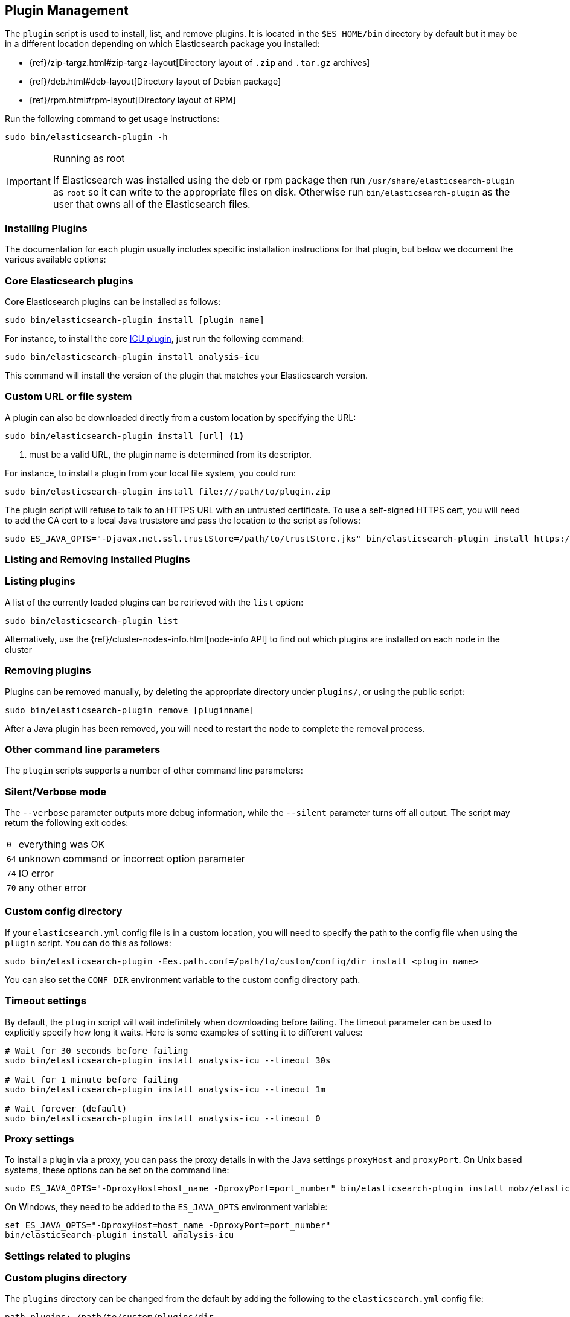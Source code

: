 [[plugin-management]]
== Plugin Management

The `plugin` script is used to install, list, and remove plugins. It is
located in the `$ES_HOME/bin` directory by default but it may be in a
different location depending on which Elasticsearch package you installed:

* {ref}/zip-targz.html#zip-targz-layout[Directory layout of `.zip` and `.tar.gz` archives]
* {ref}/deb.html#deb-layout[Directory layout of Debian package]
* {ref}/rpm.html#rpm-layout[Directory layout of RPM]

Run the following command to get usage instructions:

[source,shell]
-----------------------------------
sudo bin/elasticsearch-plugin -h
-----------------------------------

[IMPORTANT]
.Running as root
=====================
If Elasticsearch was installed using the deb or rpm package then run
`/usr/share/elasticsearch-plugin` as `root` so it can write to the appropriate files on disk.
Otherwise run `bin/elasticsearch-plugin` as the user that owns all of the Elasticsearch
files.
=====================

[[installation]]
=== Installing Plugins

The documentation for each plugin usually includes specific installation
instructions for that plugin, but below we document the various available
options:

[float]
=== Core Elasticsearch plugins

Core Elasticsearch plugins can be installed as follows:

[source,shell]
-----------------------------------
sudo bin/elasticsearch-plugin install [plugin_name]
-----------------------------------

For instance, to install the core <<analysis-icu,ICU plugin>>, just run the
following command:

[source,shell]
-----------------------------------
sudo bin/elasticsearch-plugin install analysis-icu
-----------------------------------

This command will install the version of the plugin that matches your
Elasticsearch version.

[float]
=== Custom URL or file system

A plugin can also be downloaded directly from a custom location by specifying the URL:

[source,shell]
-----------------------------------
sudo bin/elasticsearch-plugin install [url] <1>
-----------------------------------
<1> must be a valid URL, the plugin name is determined from its descriptor.

For instance, to install a plugin from your local file system, you could run:

[source,shell]
-----------------------------------
sudo bin/elasticsearch-plugin install file:///path/to/plugin.zip
-----------------------------------

The plugin script will refuse to talk to an HTTPS URL with an untrusted
certificate. To use a self-signed HTTPS cert, you will need to add the CA cert
to a local Java truststore and pass the location to the script as follows:

[source,shell]
-----------------------------------
sudo ES_JAVA_OPTS="-Djavax.net.ssl.trustStore=/path/to/trustStore.jks" bin/elasticsearch-plugin install https://....
-----------------------------------

[[listing-removing]]
=== Listing and Removing Installed Plugins

[float]
=== Listing plugins

A list of the currently loaded plugins can be retrieved with the `list` option:

[source,shell]
-----------------------------------
sudo bin/elasticsearch-plugin list
-----------------------------------

Alternatively, use the {ref}/cluster-nodes-info.html[node-info API] to find
out which plugins are installed on each node in the cluster

[float]
=== Removing plugins

Plugins can be removed manually, by deleting the appropriate directory under
`plugins/`, or using the public script:

[source,shell]
-----------------------------------
sudo bin/elasticsearch-plugin remove [pluginname]
-----------------------------------

After a Java plugin has been removed, you will need to restart the node to complete the removal process.

=== Other command line parameters

The `plugin` scripts supports a number of other command line parameters:

[float]
=== Silent/Verbose mode

The `--verbose` parameter outputs more debug information, while the `--silent`
parameter turns off all output.  The script may return the following exit
codes:

[horizontal]
`0`:: everything was OK
`64`:: unknown command or incorrect option parameter
`74`:: IO error
`70`:: any other error

[float]
=== Custom config directory

If your `elasticsearch.yml` config file is in a custom location, you will need
to specify the path to the config file when using the `plugin` script.  You
can do this as follows:

[source,sh]
---------------------
sudo bin/elasticsearch-plugin -Ees.path.conf=/path/to/custom/config/dir install <plugin name>
---------------------

You can also set the `CONF_DIR` environment variable to the custom config
directory path.

[float]
=== Timeout settings

By default, the `plugin` script will wait indefinitely when downloading before
failing. The timeout parameter can be used to explicitly specify how long it
waits. Here is some examples of setting it to different values:

[source,shell]
-----------------------------------
# Wait for 30 seconds before failing
sudo bin/elasticsearch-plugin install analysis-icu --timeout 30s

# Wait for 1 minute before failing
sudo bin/elasticsearch-plugin install analysis-icu --timeout 1m

# Wait forever (default)
sudo bin/elasticsearch-plugin install analysis-icu --timeout 0
-----------------------------------

[float]
=== Proxy settings

To install a plugin via a proxy, you can pass the proxy details in with the
Java settings `proxyHost` and `proxyPort`. On Unix based systems, these
options can be set on the command line:

[source,shell]
-----------------------------------
sudo ES_JAVA_OPTS="-DproxyHost=host_name -DproxyPort=port_number" bin/elasticsearch-plugin install mobz/elasticsearch-head
-----------------------------------

On Windows, they need to be added to the `ES_JAVA_OPTS` environment variable:

[source,shell]
-----------------------------------
set ES_JAVA_OPTS="-DproxyHost=host_name -DproxyPort=port_number"
bin/elasticsearch-plugin install analysis-icu
-----------------------------------

=== Settings related to plugins

[float]
=== Custom plugins directory

The `plugins` directory can be changed from the default by adding the
following to the `elasticsearch.yml` config file:

[source,yml]
---------------------
path.plugins: /path/to/custom/plugins/dir
---------------------

The default location of the `plugins` directory depends on which package you install:

* {ref}/zip-targz.html#zip-targz-layout[Directory layout of `.zip` and `.tar.gz` archives]
* {ref}/deb.html#deb-layout[Directory layout of Debian package]
* {ref}/rpm.html#rpm-layout[Directory layout of RPM]

[float]
=== Mandatory Plugins

If you rely on some plugins, you can define mandatory plugins by adding
`plugin.mandatory` setting to the `config/elasticsearch.yml` file, for
example:

[source,yaml]
--------------------------------------------------
plugin.mandatory: analysis-icu,lang-js
--------------------------------------------------

For safety reasons, a node will not start if it is missing a mandatory plugin.
